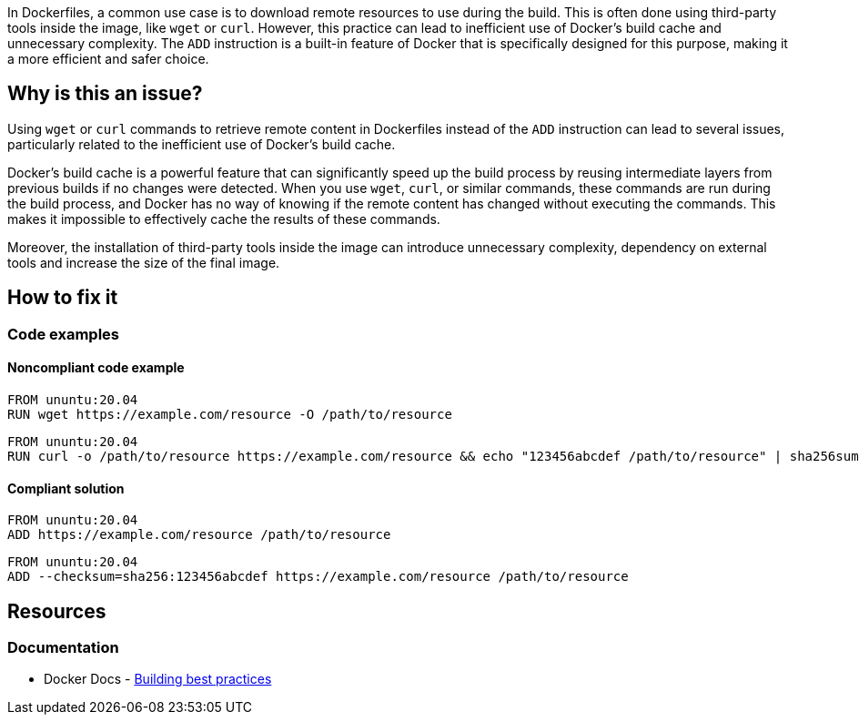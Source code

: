 In Dockerfiles, a common use case is to download remote resources to use during the build. This is often done using third-party tools inside the image, like `wget` or `curl`. However, this practice can lead to inefficient use of Docker's build cache and unnecessary complexity. The `ADD` instruction is a built-in feature of Docker that is specifically designed for this purpose, making it a more efficient and safer choice.

== Why is this an issue?

Using `wget` or `curl` commands to retrieve remote content in Dockerfiles instead of the `ADD` instruction can lead to several issues, particularly related to the inefficient use of Docker's build cache.

Docker's build cache is a powerful feature that can significantly speed up the build process by reusing intermediate layers from previous builds if no changes were detected. When you use `wget`, `curl`, or similar commands, these commands are run during the build process, and Docker has no way of knowing if the remote content has changed without executing the commands. This makes it impossible to effectively cache the results of these commands.

Moreover, the installation of third-party tools inside the image can introduce unnecessary complexity, dependency on external tools and increase the size of the final image.

== How to fix it

=== Code examples

==== Noncompliant code example

[source,docker,diff-id=1,diff-type=noncompliant]
----
FROM ununtu:20.04
RUN wget https://example.com/resource -O /path/to/resource
----

[source,docker,diff-id=2,diff-type=noncompliant]
----
FROM ununtu:20.04
RUN curl -o /path/to/resource https://example.com/resource && echo "123456abcdef /path/to/resource" | sha256sum --check
----

==== Compliant solution

[source,docker,diff-id=1,diff-type=compliant]
----
FROM ununtu:20.04
ADD https://example.com/resource /path/to/resource
----

[source,docker,diff-id=2,diff-type=compliant]
----
FROM ununtu:20.04
ADD --checksum=sha256:123456abcdef https://example.com/resource /path/to/resource
----

== Resources

=== Documentation

* Docker Docs - https://docs.docker.com/build/building/best-practices/#add-or-copy[Building best practices]

ifdef::env-github,rspecator-view[]

'''
== Implementation Specification
(visible only on this page)

=== Message

Replace this invocation of <command> with the ADD instruction.

=== Highlighting

Highlight the invocation of the download command inside a RUN instruction.

'''
== Comments And Links
(visible only on this page)

endif::env-github,rspecator-view[]
